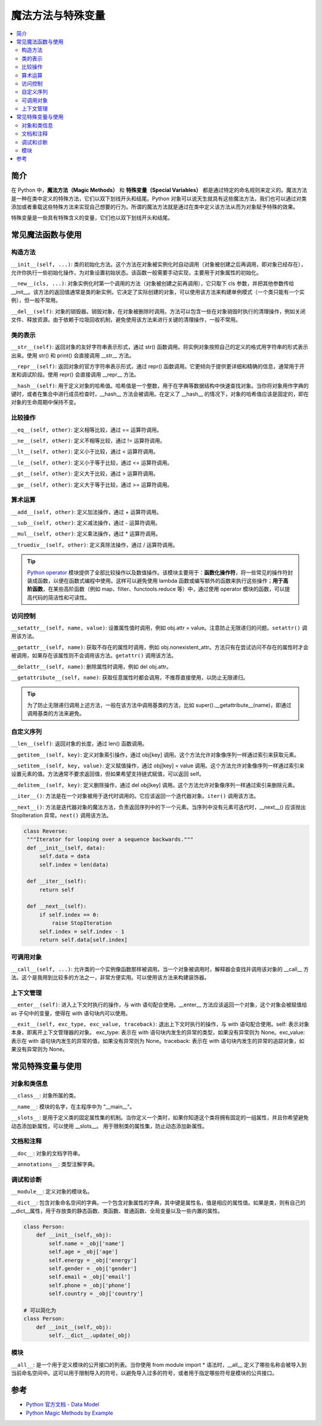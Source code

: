 .. _magic_functions:

================
魔法方法与特殊变量
================

.. contents:: :local:


.. _introduction:

简介
------------

在 Python 中，**魔法方法（Magic Methods）** 和 **特殊变量（Special Variables）** 都是通过特定的命名规则来定义的。魔法方法是一种在类中定义的特殊方法，它们以双下划线开头和结尾。Python 对象可以说天生就具有这些魔法方法，我们也可以通过对类添加或者重载这些特殊方法来实现自己想要的行为。所谓的魔法方法就是通过在类中定义该方法从而为对象赋予特殊的效果。

特殊变量是一些具有特殊含义的变量，它们也以双下划线开头和结尾。


.. _magic_funcs:

常见魔法函数与使用
----------------------

构造方法
^^^^^^^^^^^^^^^^
``__init__(self, ...)``: 类的初始化方法。这个方法在对象被实例化时自动调用（对象被创建之后再调用，即对象已经存在），允许你执行一些初始化操作，为对象设置初始状态。该函数一般需要手动实现，主要用于对象属性的初始化。

``__new__(cls, ...)``: 对象实例化时第一个调用的方法（对象被创建之前再调用），它只取下 cls 参数，并把其他参数传给 __init__。该方法的返回值通常是类的新实例，它决定了实际创建的对象，可以使用该方法来构建单例模式（一个类只能有一个实例），但一般不常用。

``__del__(self)``: 对象的销毁器。销毁对象，在对象被删除时调用。方法可以包含一些在对象销毁时执行的清理操作，例如关闭文件、释放资源。由于依赖于垃圾回收机制，避免使用该方法来进行关键的清理操作，一般不常用。

类的表示
^^^^^^^^^^^^^^^^
``__str__(self)``: 返回对象的友好字符串表示形式，通过 str() 函数调用。将实例对象按照自己的定义的格式用字符串的形式表示出来。使用 str() 和 print() 会直接调用 __str__ 方法。

``__repr__(self)``: 返回对象的官方字符串表示形式，通过 repr() 函数调用。它更倾向于提供更详细和精确的信息，通常用于开发和调试阶段。使用 repr() 会直接调用 __repr__ 方法。

``__hash__(self)``: 用于定义对象的哈希值。哈希值是一个整数，用于在字典等数据结构中快速查找对象。当你将对象用作字典的键时，或者在集合中进行成员检查时，__hash__ 方法会被调用。在定义了 __hash__ 的情况下，对象的哈希值应该是固定的，即在对象的生命周期中保持不变。

比较操作
^^^^^^^^^^^^^^^^
``__eq__(self, other)``: 定义相等比较，通过 == 运算符调用。

``__ne__(self, other)``: 定义不相等比较，通过 != 运算符调用。

``__lt__(self, other)``: 定义小于比较，通过 < 运算符调用。

``__le__(self, other)``: 定义小于等于比较，通过 <= 运算符调用。

``__gt__(self, other)``: 定义大于比较，通过 > 运算符调用。

``__ge__(self, other)``: 定义大于等于比较，通过 >= 运算符调用。

算术运算
^^^^^^^^^^^^^^^^
``__add__(self, other)``: 定义加法操作，通过 + 运算符调用。

``__sub__(self, other)``: 定义减法操作，通过 - 运算符调用。

``__mul__(self, other)``: 定义乘法操作，通过 * 运算符调用。

``__truediv__(self, other)``: 定义真除法操作，通过 / 运算符调用。

.. tip::
   `Python operator <https://docs.python.org/zh-cn/3/library/operator.html>`_ 模块提供了全部比较操作以及数值操作。该模块主要用于：**函数化操作符**，将一些常见的操作符封装成函数，以便在函数式编程中使用。这样可以避免使用 lambda 函数或编写额外的函数来执行这些操作；**用于高阶函数**，在某些高阶函数（例如 map、filter、functools.reduce 等）中，通过使用 operator 模块的函数，可以提高代码的简洁性和可读性。

访问控制
^^^^^^^^^^^^^^^^
``__setattr__(self, name, value)``: 设置属性值时调用，例如 obj.attr = value。注意防止无限递归的问题。``setattr()`` 调用该方法。

``__getattr__(self, name)``: 获取不存在的属性时调用，例如 obj.nonexistent_attr。方法只有在尝试访问不存在的属性时才会被调用，如果存在该属性则不会调用该方法。``getattr()`` 调用该方法。

``__delattr__(self, name)``: 删除属性时调用，例如 del obj.attr。

``__getattribute__(self, name)``: 获取任意属性时都会调用，不推荐直接使用，以防止无限递归。

.. tip::
   为了防止无限递归调用上述方法，一般在该方法中调用基类的方法，比如 super().__getattribute__(name)，即通过调用基类的方法来避免。

自定义序列
^^^^^^^^^^^^^^^^
``__len__(self)``: 返回对象的长度，通过 len() 函数调用。

``__getitem__(self, key)``: 定义对象索引操作，通过 obj[key] 调用。这个方法允许对象像序列一样通过索引来获取元素。

``__setitem__(self, key, value)``: 定义赋值操作，通过 obj[key] = value 调用。这个方法允许对象像序列一样通过索引来设置元素的值。方法通常不要求返回值，但如果希望支持链式赋值，可以返回 self。

``__delitem__(self, key)``: 定义删除操作，通过 del obj[key] 调用。这个方法允许对象像序列一样通过索引来删除元素。

``__iter__()``: 方法是在一个对象被用于迭代时调用的。它应该返回一个迭代器对象。``iter()`` 调用该方法。

``__next__()``: 方法是迭代器对象的魔法方法，负责返回序列中的下一个元素。当序列中没有元素可迭代时，__next__() 应该抛出 StopIteration 异常。``next()`` 调用该方法。

.. code-block:: python

   class Reverse:
    """Iterator for looping over a sequence backwards."""
    def __init__(self, data):
        self.data = data
        self.index = len(data)

    def __iter__(self):
        return self

    def __next__(self):
        if self.index == 0:
            raise StopIteration
        self.index = self.index - 1
        return self.data[self.index]

可调用对象
^^^^^^^^^^^^^^^^
``__call__(self, ...)``: 允许类的一个实例像函数那样被调用。当一个对象被调用时，解释器会查找并调用该对象的 __call__ 方法。这个是我用到比较多的方法之一，非常方便实用。可以使用该方法来构建装饰器。

上下文管理
^^^^^^^^^^^^^^^^
``__enter__(self)``: 进入上下文时执行的操作，与 with 语句配合使用。__enter__ 方法应该返回一个对象，这个对象会被赋值给 as 子句中的变量，使得在 with 语句块内可以使用。

``__exit__(self, exc_type, exc_value, traceback)``: 退出上下文时执行的操作，与 with 语句配合使用。self: 表示对象本身，即离开上下文管理器的对象。
exc_type: 表示在 with 语句块内发生的异常的类型，如果没有异常则为 None。exc_value: 表示在 with 语句块内发生的异常的值，如果没有异常则为 None。traceback: 表示在 with 语句块内发生的异常的追踪对象，如果没有异常则为 None。


.. _magic_vars:

常见特殊变量与使用
----------------------

对象和类信息
^^^^^^^^^^^^^^^^
``__class__``: 对象所属的类。

``__name__``: 模块的名字，在主程序中为 "__main__"。

``__slots__``: 是用于定义类的固定属性集的机制。当你定义一个类时，如果你知道这个类将拥有固定的一组属性，并且你希望避免动态添加新属性，可以使用 __slots__。 用于限制类的属性集，防止动态添加新属性。

文档和注释
^^^^^^^^^^^^^^^^
``__doc__``: 对象的文档字符串。

``__annotations__``: 类型注解字典。

调试和诊断
^^^^^^^^^^^^^^^^
``__module__``: 定义对象的模块名。

``__dict__``: 包含对象命名空间的字典。一个包含对象属性的字典，其中键是属性名，值是相应的属性值。如果是类，则有自己的__dict__属性，用于存放类的静态函数、类函数、普通函数、全局变量以及一些内置的属性。

.. code-block:: python

   class Person:
       def __init__(self,_obj):
           self.name = _obj['name']
           self.age = _obj['age']
           self.energy = _obj['energy']
           self.gender = _obj['gender']
           self.email = _obj['email']
           self.phone = _obj['phone']
           self.country = _obj['country']

   # 可以简化为
   class Person:
       def __init__(self,_obj):
           self.__dict__.update(_obj)

模块
^^^^^^^^^^^^^^^^
``__all__``: 是一个用于定义模块的公开接口的列表。当你使用 from module import * 语法时，__all__ 定义了哪些名称会被导入到当前命名空间中。这可以用于限制导入的符号，以避免导入过多的符号，或者用于指定哪些符号是模块的公共接口。

.. _reference:

参考
----------

- `Python 官方文档 - Data Model <https://docs.python.org/3/reference/datamodel.html>`_

- `Python Magic Methods by Example <https://rszalski.github.io/magicmethods/>`_
